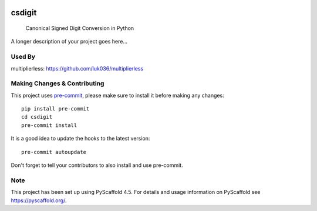 .. These are examples of badges you might want to add to your README:
   please update the URLs accordingly

    .. image:: https://api.cirrus-ci.com/github/<USER>/csdigit.svg?branch=main
        :alt: Built Status
        :target: https://cirrus-ci.com/github/<USER>/csdigit
    .. image:: https://readthedocs.org/projects/csdigit/badge/?version=latest
        :alt: ReadTheDocs
        :target: https://csdigit.readthedocs.io/en/stable/
    .. image:: https://img.shields.io/coveralls/github/<USER>/csdigit/main.svg
        :alt: Coveralls
        :target: https://coveralls.io/r/<USER>/csdigit
    .. image:: https://img.shields.io/pypi/v/csdigit.svg
        :alt: PyPI-Server
        :target: https://pypi.org/project/csdigit/
    .. image:: https://img.shields.io/conda/vn/conda-forge/csdigit.svg
        :alt: Conda-Forge
        :target: https://anaconda.org/conda-forge/csdigit
    .. image:: https://pepy.tech/badge/csdigit/month
        :alt: Monthly Downloads
        :target: https://pepy.tech/project/csdigit
    .. image:: https://img.shields.io/twitter/url/http/shields.io.svg?style=social&label=Twitter
        :alt: Twitter
        :target: https://twitter.com/csdigit

.. image:: https://img.shields.io/badge/-PyScaffold-005CA0?logo=pyscaffold
    :alt: Project generated with PyScaffold
    :target: https://pyscaffold.org/
.. image:: https://readthedocs.org/projects/csdigit/badge/?version=latest
    :target: https://csdigit.readthedocs.io/en/latest/?badge=latest
    :alt: Documentation Status
.. image:: https://codecov.io/gh/luk036/csdigit/branch/main/graph/badge.svg?token=B8UXKlkDsc 
    :target: https://codecov.io/gh/luk036/csdigit

=======
csdigit
=======


    Canonical Signed Digit Conversion in Python


A longer description of your project goes here...


Used By
=======
multiplierless: https://github.com/luk036/multiplierless

.. _pyscaffold-notes:

Making Changes & Contributing
=============================

This project uses `pre-commit`_, please make sure to install it before making any
changes::

    pip install pre-commit
    cd csdigit
    pre-commit install

It is a good idea to update the hooks to the latest version::

    pre-commit autoupdate

Don't forget to tell your contributors to also install and use pre-commit.

.. _pre-commit: https://pre-commit.com/

Note
====

This project has been set up using PyScaffold 4.5. For details and usage
information on PyScaffold see https://pyscaffold.org/.

